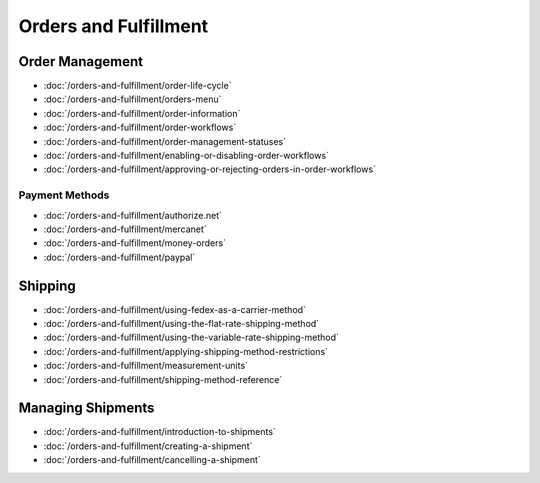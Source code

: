 Orders and Fulfillment
======================

Order Management
----------------

-  :doc:`/orders-and-fulfillment/order-life-cycle`
-  :doc:`/orders-and-fulfillment/orders-menu`
-  :doc:`/orders-and-fulfillment/order-information`
-  :doc:`/orders-and-fulfillment/order-workflows`
-  :doc:`/orders-and-fulfillment/order-management-statuses`
-  :doc:`/orders-and-fulfillment/enabling-or-disabling-order-workflows`
-  :doc:`/orders-and-fulfillment/approving-or-rejecting-orders-in-order-workflows`

Payment Methods
~~~~~~~~~~~~~~~

-  :doc:`/orders-and-fulfillment/authorize.net`
-  :doc:`/orders-and-fulfillment/mercanet`
-  :doc:`/orders-and-fulfillment/money-orders`
-  :doc:`/orders-and-fulfillment/paypal`

Shipping
--------

-  :doc:`/orders-and-fulfillment/using-fedex-as-a-carrier-method`
-  :doc:`/orders-and-fulfillment/using-the-flat-rate-shipping-method`
-  :doc:`/orders-and-fulfillment/using-the-variable-rate-shipping-method`
-  :doc:`/orders-and-fulfillment/applying-shipping-method-restrictions`
-  :doc:`/orders-and-fulfillment/measurement-units`
-  :doc:`/orders-and-fulfillment/shipping-method-reference`

Managing Shipments
------------------

-  :doc:`/orders-and-fulfillment/introduction-to-shipments`
-  :doc:`/orders-and-fulfillment/creating-a-shipment`
-  :doc:`/orders-and-fulfillment/cancelling-a-shipment`
